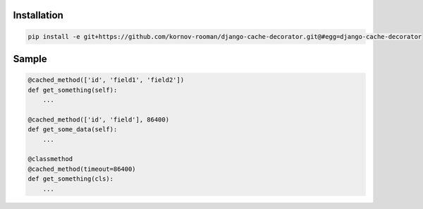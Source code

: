 Installation
------------
.. code:: bash

    pip install -e git+https://github.com/kornov-rooman/django-cache-decorator.git@#egg=django-cache-decorator


Sample
------

.. code:: python

    @cached_method(['id', 'field1', 'field2'])
    def get_something(self):
        ...

    @cached_method(['id', 'field'], 86400)
    def get_some_data(self):
        ...

    @classmethod
    @cached_method(timeout=86400)
    def get_something(cls):
        ...

